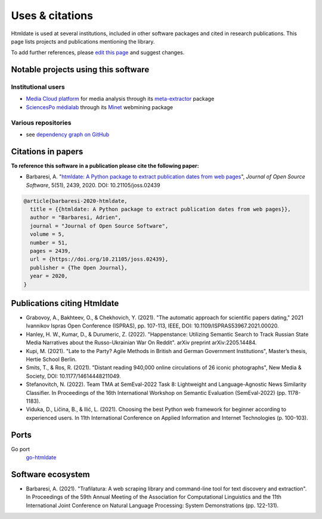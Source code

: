 Uses & citations
================

.. meta::
    :description lang=en:
        Htmldate is used at several institutions, included in other software packages and cited in research publications. This page lists projects and publications mentioning the library.


Htmldate is used at several institutions, included in other software packages and cited in research publications. This page lists projects and publications mentioning the library.

To add further references, please `edit this page <https://github.com/adbar/htmldate/edit/master/docs/used-by.rst>`_ and suggest changes.



Notable projects using this software
------------------------------------

Institutional users
^^^^^^^^^^^^^^^^^^^

- `Media Cloud platform <https://mediacloud.org>`_ for media analysis through its `meta-extractor <https://github.com/mediacloud/meta-extractor>`_ package
- `SciencesPo médialab <https://medialab.sciencespo.fr>`_ through its `Minet <https://github.com/medialab/minet>`_ webmining package


Various repositories
^^^^^^^^^^^^^^^^^^^^

- see `dependency graph on GitHub <https://github.com/adbar/htmldate/network/dependents>`_



Citations in papers
-------------------

**To reference this software in a publication please cite the following paper:**

- Barbaresi, A. "`htmldate: A Python package to extract publication dates from web pages <https://doi.org/10.21105/joss.02439>`_", *Journal of Open Source Software*, 5(51), 2439, 2020. DOI: 10.21105/joss.02439

.. image:: https://joss.theoj.org/papers/10.21105/joss.02439/status.svg
   :target: https://doi.org/10.21105/joss.02439
   :alt: JOSS article

.. image:: https://zenodo.org/badge/DOI/10.5281/zenodo.3459599.svg
   :target: https://doi.org/10.5281/zenodo.3459599
   :alt: Zenodo archive

.. code-block:: shell

    @article{barbaresi-2020-htmldate,
      title = {{htmldate: A Python package to extract publication dates from web pages}},
      author = "Barbaresi, Adrien",
      journal = "Journal of Open Source Software",
      volume = 5,
      number = 51,
      pages = 2439,
      url = {https://doi.org/10.21105/joss.02439},
      publisher = {The Open Journal},
      year = 2020,
    }



Publications citing Htmldate
----------------------------

- Grabovoy, A., Bakhteev, O., & Chekhovich, Y. (2021). "The automatic approach for scientific papers dating," 2021 Ivannikov Ispras Open Conference (ISPRAS), pp. 107-113, IEEE, DOI: 10.1109/ISPRAS53967.2021.00020.
- Hanley, H. W., Kumar, D., & Durumeric, Z. (2022). "Happenstance: Utilizing Semantic Search to Track Russian State Media Narratives about the Russo-Ukrainian War On Reddit". arXiv preprint arXiv:2205.14484.
- Kupi, M. (2021). "Late to the Party? Agile Methods in British and German Government Institutions", Master’s thesis, Hertie School Berlin.
- Smits, T., & Ros, R. (2021). "Distant reading 940,000 online circulations of 26 iconic photographs", New Media & Society, DOI: 10.1177/14614448211049.
- Stefanovitch, N. (2022). Team TMA at SemEval-2022 Task 8: Lightweight and Language-Agnostic News Similarity Classifier. In Proceedings of the 16th International Workshop on Semantic Evaluation (SemEval-2022) (pp. 1178-1183).
- Viduka, D., Ličina, B., & Ilić, L. (2021). Choosing the best Python web framework for beginner according to experienced users. In 11th International Conference on Applied Information and Internet Technologies (p. 100-103).



Ports
-----

Go port
    `go-htmldate <https://github.com/markusmobius/go-htmldate>`_


Software ecosystem
------------------

- Barbaresi, A. (2021). "Trafilatura: A web scraping library and command-line tool for text discovery and extraction". In Proceedings of the 59th Annual Meeting of the Association for Computational Linguistics and the 11th International Joint Conference on Natural Language Processing: System Demonstrations (pp. 122-131).


.. image:: software-ecosystem.png
    :alt: Software ecosystem 
    :align: center
    :width: 65%

